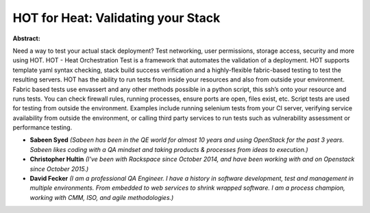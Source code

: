 HOT for Heat: Validating your Stack
~~~~~~~~~~~~~~~~~~~~~~~~~~~~~~~~~~~

**Abstract:**

Need a way to test your actual stack deployment? Test networking, user permissions, storage access, security and more using HOT. HOT - Heat Orchestration Test is a framework that automates the validation of a deployment. HOT supports template yaml syntax checking, stack build success verification and a highly-flexible fabric-based testing to test the resulting servers. HOT has the ability to run tests from inside your resources and also from outside your environment. Fabric based tests use envassert and any other methods possible in a python script, this ssh’s onto your resource and runs tests. You can check firewall rules, running processes, ensure ports are open, files exist, etc. Script tests are used for testing from outside the environment. Examples include running selenium tests from your CI server, verifying service availability from outside the environment, or calling third party services to run tests such as vulnerability assessment or performance testing.


* **Sabeen Syed** *(Sabeen has been in the QE world for almost 10 years and using OpenStack for the past 3 years. Sabeen likes coding with a QA mindset and taking products & processes from ideas to execution.)*

* **Christopher Hultin** *(I've been with Rackspace since October 2014, and have been working with and on Openstack since October 2015.)*

* **David Fecker** *(I am a professional QA Engineer. I have a history in software development, test and management in multiple environments. From embedded to web services to shrink wrapped software. I am a process champion, working with CMM, ISO, and agile methodologies.)*
